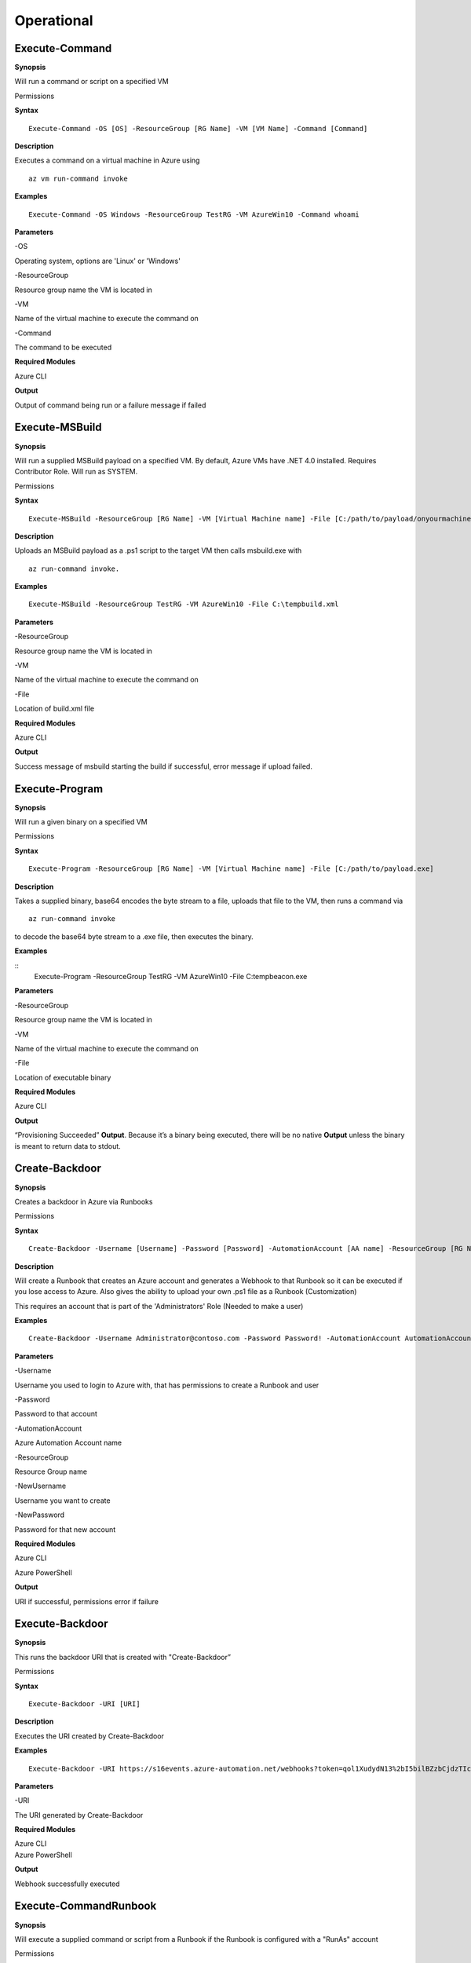 Operational
===========

Execute-Command
---------------


.. _**Synopsis**-21:

**Synopsis**


Will run a command or script on a specified VM

.. _permissions-4:

Permissions


.. _**Syntax**-21:

**Syntax**


::

  Execute-Command -OS [OS] -ResourceGroup [RG Name] -VM [VM Name] -Command [Command]

.. _**Description**-21:

**Description**


Executes a command on a virtual machine in Azure using 
::

  az vm run-command invoke

.. _**Examples**-21:

**Examples**


::

  Execute-Command -OS Windows -ResourceGroup TestRG -VM AzureWin10 -Command whoami

.. _**Parameters**-21:

**Parameters** 


-OS

Operating system, options are 'Linux' or 'Windows'

-ResourceGroup

Resource group name the VM is located in

-VM

Name of the virtual machine to execute the command on

-Command

The command to be executed

.. _required-modules-20:

**Required Modules**


Azure CLI

.. _**Output**-21:

**Output**


Output of command being run or a failure message if failed

Execute-MSBuild
---------------

.. _**Synopsis**-22:

**Synopsis**


Will run a supplied MSBuild payload on a specified VM. By default, Azure
VMs have .NET 4.0 installed. Requires Contributor Role. Will run as
SYSTEM.

.. _permissions-5:

Permissions


.. _**Syntax**-22:

**Syntax**



::

  Execute-MSBuild -ResourceGroup [RG Name] -VM [Virtual Machine name] -File [C:/path/to/payload/onyourmachine.xml]

.. _**Description**-22:

**Description**


Uploads an MSBuild payload as a .ps1 script to the target VM then calls
msbuild.exe with 

::

  az run-command invoke.

.. _**Examples**-22:

**Examples**



::

  Execute-MSBuild -ResourceGroup TestRG -VM AzureWin10 -File C:\tempbuild.xml

.. _**Parameters**-22:

**Parameters** 


-ResourceGroup


Resource group name the VM is located in


-VM


Name of the virtual machine to execute the command on


-File


Location of build.xml file

.. _required-modules-21:

**Required Modules**


Azure CLI

.. _**Output**-22:

**Output**


Success message of msbuild starting the build if successful, error
message if upload failed.

Execute-Program 
---------------

.. _**Synopsis**-23:

**Synopsis**


Will run a given binary on a specified VM

.. _permissions-6:

Permissions


.. _**Syntax**-23:

**Syntax**



::

  Execute-Program -ResourceGroup [RG Name] -VM [Virtual Machine name] -File [C:/path/to/payload.exe]

.. _**Description**-23:

**Description**


Takes a supplied binary, base64 encodes the byte stream to a file,
uploads that file to the VM, then runs a command via
 
::

  az run-command invoke

to decode the base64 byte stream to a .exe file, then executes
the binary.

.. _**Examples**-23:

**Examples**



::
	Execute-Program -ResourceGroup TestRG -VM AzureWin10 -File C:\tempbeacon.exe

.. _**Parameters**-23:

**Parameters** 


-ResourceGroup

Resource group name the VM is located in

-VM

Name of the virtual machine to execute the command on

-File

Location of executable binary

.. _required-modules-22:

**Required Modules**


Azure CLI

.. _**Output**-23:

**Output**


“Provisioning Succeeded” **Output**. Because it’s a binary being executed,
there will be no native **Output** unless the binary is meant to return data
to stdout.

Create-Backdoor
---------------

.. _**Synopsis**-24:

**Synopsis**


Creates a backdoor in Azure via Runbooks

.. _permissions-7:

Permissions


.. _**Syntax**-24:

**Syntax**


::

  Create-Backdoor -Username [Username] -Password [Password] -AutomationAccount [AA name] -ResourceGroup [RG Name] -NewUsername [New UN] -NewPassword [New Password]

.. _**Description**-24:

**Description**


Will create a Runbook that creates an Azure account and generates a
Webhook to that Runbook so it can be executed if you lose access to
Azure. Also gives the ability to upload your own .ps1 file as a Runbook
(Customization)

This requires an account that is part of the 'Administrators' Role
(Needed to make a user)

.. _**Examples**-24:

**Examples**


::

  Create-Backdoor -Username Administrator@contoso.com -Password Password! -AutomationAccount AutomationAccountExample -ResourceGroup ResourceGroupName -NewUsername Test01@contoso.com -NewPassword Passw0rd


.. _**Parameters**-24:

**Parameters** 


-Username

Username you used to login to Azure with, that has permissions to create
a Runbook and user

-Password

Password to that account

-AutomationAccount

Azure Automation Account name

-ResourceGroup

Resource Group name

-NewUsername

Username you want to create

-NewPassword

Password for that new account

.. _required-modules-23:

**Required Modules**


Azure CLI

Azure PowerShell

.. _**Output**-24:

**Output**


URI if successful, permissions error if failure

Execute-Backdoor 
----------------

.. _**Synopsis**-25:

**Synopsis**


This runs the backdoor URI that is created with "Create-Backdoor”

.. _permissions-8:

Permissions


.. _**Syntax**-25:

**Syntax**



::

  Execute-Backdoor -URI [URI]

.. _**Description**-25:

**Description**


Executes the URI created by Create-Backdoor

.. _**Examples**-25:

**Examples**



::

  Execute-Backdoor -URI https://s16events.azure-automation.net/webhooks?token=qol1XudydN13%2bI5bilBZzbCjdzTIcfs4Fj4yH61WvQ%3d

.. _**Parameters**-25:

**Parameters** 


-URI

The URI generated by Create-Backdoor

.. _required-modules-24:

**Required Modules**


| Azure CLI
| Azure PowerShell

.. _**Output**-25:

**Output**


Webhook successfully executed

Execute-CommandRunbook
----------------------

.. _**Synopsis**-26:

**Synopsis**


Will execute a supplied command or script from a Runbook if the Runbook
is configured with a "RunAs" account

.. _permissions-9:

Permissions


.. _**Syntax**-26:

**Syntax**



::

  Execute-CommandRunbook -AutomationAccount [AA Name] -ResourceGroup [RGName] -VM [VM Name] -Command [Command]

.. _**Description**-26:

**Description**


If an Automation Account is utilizing a ‘Runas’ account, this allows you
to run commands against a virtual machine if that RunAs account has the
correct permissions over the VM.

.. _**Examples**-26:

**Examples**


::

  Execute-CommandRunbook -AutomationAccount TestAccount -ResourceGroup TestRG -VM Win10Test -Command whoami


::

  Execute-CommandRunbook -AutomationAccount TestAccount -ResourceGroup TestRG -VM Win10Test -Script "C:temptest.ps1"

.. _**Parameters**-26:

**Parameters** 


-AutomationAccount

Automation Account name

-ResourceGroup

Resource Group name

-VM

VM name

-Command (optional)

Command to be run against the VM. Choose this or -Script if executing an
entire script

-Script (optional)

Run an entire script instead of just one command.

.. _required-modules-25:

**Required Modules**


Azure CLI

Azure PowerShell

.. _**Output**-26:

**Output**


**Output** of command if successfully ran.

Upload-StorageContent
---------------------

.. _**Synopsis**-27:

**Synopsis**


Uploads a supplied file to a storage share.

.. _permissions-10:

Permissions


.. _**Syntax**-27:

**Syntax**



::

  Upload-StorageContent -StorageAccount [Storage Account name] -Share [Storage share name] -File [File name to upload]

.. _**Description**-27:

**Description**


Uploads a supplied file to a storage container located in a storage
account

.. _**Examples**-27:

**Examples**



::

  Upload-StorageContent -StorageAccount TestName -Share TestShare -File secret.txt

.. _**Parameters**-27:

**Parameters** 


-StorageAccount

Name of Storage account. Try Get-StorageAccounts for a list.

-File

File to upload

-Share

Share name to upload to

.. _required-modules-26:

**Required Modules**


Azure CLI

Azure Powershell

.. _**Output**-27:

**Output**


Success message

Stop-VM
-------

.. _**Synopsis**-28:

**Synopsis**


Stops a Virtual Machine

.. _permissions-11:

Permissions


.. _**Syntax**-28:

**Syntax**



::

   Stop-VM -VM [VM name] -ResourceGroup [RG] 

.. _**Description**-28:

**Description**


Stops a VM

.. _**Examples**-28:

**Examples**



::

   Stop-VM -VM Example2016R2 -ResourceGroup Test_RG

.. _**Parameters**-28:

**Parameters** 


-VM

Name of machine

-ResourceGroup

Resource group the VM is located in

.. _required-modules-27:

**Required Modules**


Azure CLI

.. _**Output**-28:

**Output**


VM successfully stops

Start-VM 
--------

****Synopsis****

Starts a Virtual Machine

**Permissions**

**Syntax**


::

   Start-VM -VM [VM name] -ResourceGroup [RG] 

****Description****

Starts a VM

****Examples****


::

   Start-VM -VM Example2016R2 -ResourceGroup Test_RG

****Parameters****

-VM

Name of machine

-ResourceGroup

Resource group the VM is located in

.. _required-modules-28:

**Required Modules**


Azure CLI

****Output****

VM successfully starts

.. _section-1:

Restart-VM 
----------

****Synopsis****

Restarts a Virtual Machine

**Permissions**

**Syntax**


::

   Restart-VM -VM [VM name] -ResourceGroup [RG] 

****Description****

Restarts a VM

****Examples****


::

   Restart-VM -VM Example2016R2 -ResourceGroup Test_RG

****Parameters****

-VM

Name of machine

-ResourceGroup

Resource group the VM is located in

.. _required-modules-29:

**Required Modules**


Azure CLI

****Output****

VM successfully restarts

Start-Runbook
-------------

.. _**Synopsis**-29:

**Synopsis**


Starts a Runbook

.. _permissions-12:

Permissions


.. _**Syntax**-29:

**Syntax**



::

   Start-Runbook -Account [Automation Account name] -ResourceGroup [Resource Group name] -Runbook [Runbook name] 

.. _**Description**-29:

**Description**


Starts a specified Runbook

.. _**Examples**-29:

**Examples**



::

   Start-Runbook -Account AutoAccountTest -ResourceGroup TestRG -Runbook TestRunbook 

.. _**Parameters**-29:

**Parameters** 


-Account

Name of Automation Account the Runbook is in

-ResourceGroup

Resource group it's located in

-Runbook

Name of runbook

.. _required-modules-30:

**Required Modules**


Azure CLI

Azure PowerShell

.. _**Output**-29:

**Output**


Runbook **Output**

Set-Role
--------

.. _**Synopsis**-30:

**Synopsis**


Assigns a user a role for a specific resource or subscription

.. _permissions-13:

Permissions


.. _**Syntax**-30:

**Syntax**



::

  Set-Role -Role Owner -User [UPN] -Resource [Resource name]

.. _**Description**-30:

**Description**


Sets a role over a resource or subscription.

.. _**Examples**-30:

**Examples**



::

  Set-Role -Role Owner -User john@contoso.com -Resource WIN10VM


::

  Set-Role -Role Owner -User john@contoso.com -Subscription SubName

.. _**Parameters**-30:

**Parameters** 


-User

Name of user in format user@domain.com

-Role

Role name (must be properly capitalized)

-Resource

Name of Resource

-Subscription

Name of subscription

.. _required-modules-31:

**Required Modules**


Azure CLI

.. _**Output**-30:

**Output**


Role successfully applied

Remove-Role 
-----------

****Synopsis****

Removes a user from a role for a specific resource or subscription

**Permissions**

**Syntax**


::

  Remove-Role -Role Owner -User [UPN] -Resource [Resource name]

****Description****

Removes a role over a resource or subscription.

****Examples****


::

  Remove-Role -Role Owner -User john@contoso.com -Resource WIN10VM


::

  Remove-Role -Role Owner -User john@contoso.com -Subscription SubName

****Parameters****

-User

Name of user in format user@domain.com

-Role

Role name (must be properly capitalized)

-Resource

Name of Resource

-Subscription

Name of subscription

.. _required-modules-32:

**Required Modules**


Azure CLI

****Output****

Role successfully Removed

Set-Group
---------

.. _**Synopsis**-31:

**Synopsis**


Adds a user to an Azure AD Group

.. _permissions-14:

Permissions


.. _**Syntax**-31:

**Syntax**



::

  Set-Group -User [UPN] -Group [Group name]

.. _**Description**-31:

**Description**


Adds a user to an AAD group. If the group name has spaces, put the group
name in single quotes.

.. _**Examples**-31:

**Examples**



::

  Set-Group -User john@contoso.com -Group 'SQL Users' 

.. _**Parameters**-31:

**Parameters** 


-User

UPN of the user

-Group

AAD Group name

.. _required-modules-33:

**Required Modules**


Azure CLI

.. _**Output**-31:

**Output**


User added to group

Set-Password
------------

.. _**Synopsis**-32:

**Synopsis**


Sets a user's password

.. _permissions-15:

Permissions


.. _**Syntax**-32:

**Syntax**



::

  Set-Password -Username [UPN] -Password [new password]

.. _**Description**-32:

**Description**


Sets a user’s password. Requires AAD PS Module.

.. _**Examples**-32:

**Examples**



::

  Set-Password -Username john@contoso.com -Password newpassw0rd1

.. _**Parameters**-32:

**Parameters** 


-Password

New password for user

-Username

Name of user

.. _required-modules-34:

**Required Modules**


Azure CLI

AzureAD PowerShell

.. _**Output**-32:

**Output**


Password successfully set